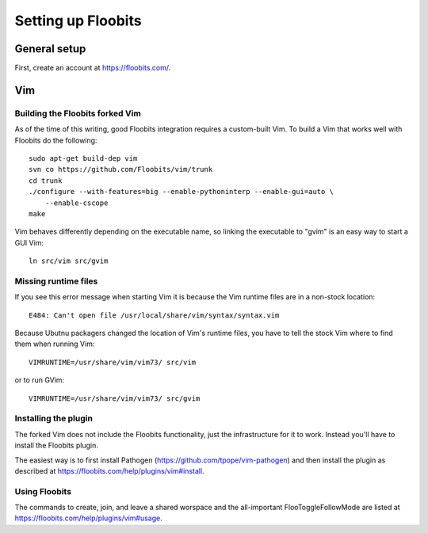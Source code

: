 ===================
Setting up Floobits
===================

General setup
=============

First, create an account at https://floobits.com/.


Vim
===

Building the Floobits forked Vim
--------------------------------

As of the time of this writing, good Floobits integration requires a
custom-built Vim.  To build a Vim that works well with Floobits do the
following::

    sudo apt-get build-dep vim
    svn co https://github.com/Floobits/vim/trunk
    cd trunk
    ./configure --with-features=big --enable-pythoninterp --enable-gui=auto \
        --enable-cscope
    make

Vim behaves differently depending on the executable name, so linking the
executable to "gvim" is an easy way to start a GUI Vim::

    ln src/vim src/gvim


Missing runtime files
---------------------

If you see this error message when starting Vim it is because the
Vim runtime files are in a non-stock location::

    E484: Can't open file /usr/local/share/vim/syntax/syntax.vim

Because Ubutnu packagers changed the location of Vim's runtime files,
you have to tell the stock Vim where to find them when running Vim::

    VIMRUNTIME=/usr/share/vim/vim73/ src/vim

or to run GVim::

    VIMRUNTIME=/usr/share/vim/vim73/ src/gvim


Installing the plugin
---------------------

The forked Vim does not include the Floobits functionality, just the
infrastructure for it to work.  Instead you'll have to install the
Floobits plugin.

The easiest way is to first install Pathogen
(https://github.com/tpope/vim-pathogen) and then install the plugin as
described at https://floobits.com/help/plugins/vim#install.


Using Floobits
--------------

The commands to create, join, and leave a shared worspace and the
all-important FlooToggleFollowMode are listed at
https://floobits.com/help/plugins/vim#usage.

